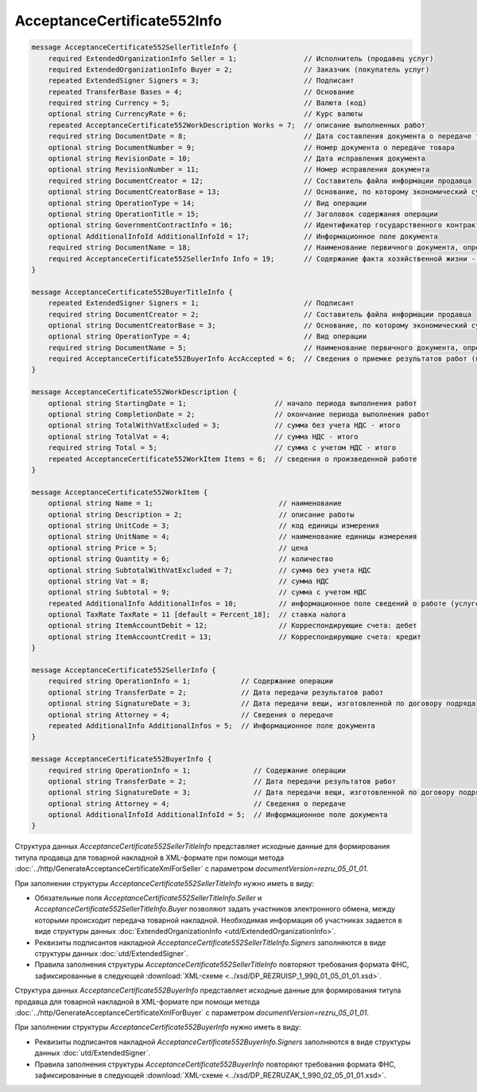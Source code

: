 AcceptanceCertificate552Info
============================

.. code-block:: protobuf

    message AcceptanceCertificate552SellerTitleInfo {
        required ExtendedOrganizationInfo Seller = 1;                // Исполнитель (продавец услуг)
        required ExtendedOrganizationInfo Buyer = 2;                 // Заказчик (покупатель услуг)
        repeated ExtendedSigner Signers = 3;                         // Подписант
        repeated TransferBase Bases = 4;                             // Основание
        required string Currency = 5;                                // Валюта (код)
        optional string CurrencyRate = 6;                            // Курс валюты
        repeated AcceptanceCertificate552WorkDescription Works = 7;  // описание выполненных работ
        required string DocumentDate = 8;                            // Дата составления документа о передаче товара
        optional string DocumentNumber = 9;                          // Номер документа о передаче товара
        optional string RevisionDate = 10;                           // Дата исправления документа
        optional string RevisionNumber = 11;                         // Номер исправления документа
        required string DocumentCreator = 12;                        // Составитель файла информации продавца
        optional string DocumentCreatorBase = 13;                    // Основание, по которому экономический субъект является составителем файла
        optional string OperationType = 14;                          // Вид операции
        optional string OperationTitle = 15;                         // Заголовок содержания операции
        optional string GovernmentContractInfo = 16;                 // Идентификатор государственного контракта
        optional AdditionalInfoId AdditionalInfoId = 17;             // Информационное поле документа
        required string DocumentName = 18;                           // Наименование первичного документа, определенное организацией
        required AcceptanceCertificate552SellerInfo Info = 19;       // Содержание факта хозяйственной жизни - сведения о передаче результатов работ (о предъявлении оказанных услуг)
    }

    message AcceptanceCertificate552BuyerTitleInfo {
        repeated ExtendedSigner Signers = 1;                         // Подписант
        required string DocumentCreator = 2;                         // Составитель файла информации продавца
        optional string DocumentCreatorBase = 3;                     // Основание, по которому экономический субъект является составителем файла
        optional string OperationType = 4;                           // Вид операции
        required string DocumentName = 5;                            // Наименование первичного документа, определенное организацией
        required AcceptanceCertificate552BuyerInfo AccAccepted = 6;  // Сведения о приемке результатов работ (подтверждение факта оказания услуг)
    }

    message AcceptanceCertificate552WorkDescription {
        optional string StartingDate = 1;                     // начало периода выполнения работ
        optional string CompletionDate = 2;                   // окончание периода выполнения работ
        optional string TotalWithVatExcluded = 3;             // сумма без учета НДС - итого
        optional string TotalVat = 4;                         // сумма НДС - итого
        required string Total = 5;                            // сумма с учетом НДС - итого
        repeated AcceptanceCertificate552WorkItem Items = 6;  // сведения о произведенной работе
    }

    message AcceptanceCertificate552WorkItem {
        optional string Name = 1;                              // наименование
        optional string Description = 2;                       // описание работы
        optional string UnitCode = 3;                          // код единицы измерения
        optional string UnitName = 4;                          // наименование единицы измерения
        optional string Price = 5;                             // цена
        optional string Quantity = 6;                          // количество
        optional string SubtotalWithVatExcluded = 7;           // сумма без учета НДС
        optional string Vat = 8;                               // сумма НДС
        optional string Subtotal = 9;                          // сумма с учетом НДС
        repeated AdditionalInfo AdditionalInfos = 10;          // информационное поле сведений о работе (услуге)
        optional TaxRate TaxRate = 11 [default = Percent_18];  // ставка налога
        optional string ItemAccountDebit = 12;                 // Корреспондирующие счета: дебет
        optional string ItemAccountCredit = 13;                // Корреспондирующие счета: кредит
    }

    message AcceptanceCertificate552SellerInfo { 
        required string OperationInfo = 1;            // Содержание операции
        optional string TransferDate = 2;             // Дата передачи результатов работ
        optional string SignatureDate = 3;            // Дата передачи вещи, изготовленной по договору подряда
        optional string Attorney = 4;                 // Сведения о передаче
        repeated AdditionalInfo AdditionalInfos = 5;  // Информационное поле документа
    }

    message AcceptanceCertificate552BuyerInfo {
        required string OperationInfo = 1;               // Содержание операции
        optional string TransferDate = 2;                // Дата передачи результатов работ
        optional string SignatureDate = 3;               // Дата передачи вещи, изготовленной по договору подряда
        optional string Attorney = 4;                    // Сведения о передаче
        optional AdditionalInfoId AdditionalInfoId = 5;  // Информационное поле документа
    }

Структура данных *AcceptanceCertificate552SellerTitleInfo* представляет исходные данные для формирования титула продавца для товарной накладной в XML-формате при помощи метода :doc:`../http/GenerateAcceptanceCertificateXmlForSeller` с параметром `documentVersion=rezru_05_01_01`.

При заполнении структуры *AcceptanceCertificate552SellerTitleInfo* нужно иметь в виду:

-  Обязательные поля *AcceptanceCertificate552SellerTitleInfo.Seller* и *AcceptanceCertificate552SellerTitleInfo.Buyer* позволяют задать участников электронного обмена, между которыми происходит передача товарной накладной. Необходимая информация об участниках задается в виде структуры данных :doc:`ExtendedOrganizationInfo <utd/ExtendedOrganizationInfo>`.

-  Реквизиты подписантов накладной *AcceptanceCertificate552SellerTitleInfo.Signers* заполняются в виде структуры данных :doc:`utd/ExtendedSigner`.

-  Правила заполнения структуры *AcceptanceCertificate552SellerTitleInfo* повторяют требования формата ФНС, зафиксированные в следующей :download:`XML-схеме <../xsd/DP_REZRUISP_1_990_01_05_01_01.xsd>`.

Структура данных *AcceptanceCertificate552BuyerInfo* представляет исходные данные для формирования титула продавца для товарной накладной в XML-формате при помощи метода :doc:`../http/GenerateAcceptanceCertificateXmlForBuyer` с параметром `documentVersion=rezru_05_01_01`.

При заполнении структуры *AcceptanceCertificate552BuyerInfo* нужно иметь в виду:

-  Реквизиты подписантов накладной *AcceptanceCertificate552BuyerInfo.Signers* заполняются в виде структуры данных :doc:`utd/ExtendedSigner`.

-  Правила заполнения структуры *AcceptanceCertificate552BuyerInfo* повторяют требования формата ФНС, зафиксированные в следующей :download:`XML-схеме <../xsd/DP_REZRUZAK_1_990_02_05_01_01.xsd>`.